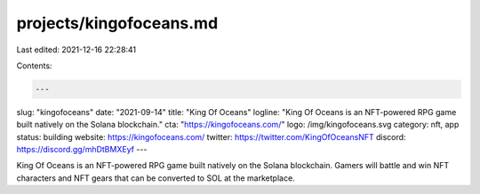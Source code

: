 projects/kingofoceans.md
========================

Last edited: 2021-12-16 22:28:41

Contents:

.. code-block:: md

    ---
slug: "kingofoceans"
date: "2021-09-14"
title: "King Of Oceans"
logline: "King Of Oceans is an NFT-powered RPG game built natively on the Solana blockchain."
cta: "https://kingofoceans.com/"
logo: /img/kingofoceans.svg
category: nft, app
status: building
website: https://kingofoceans.com/
twitter: https://twitter.com/KingOfOceansNFT
discord: https://discord.gg/mhDtBMXEyf
---

King Of Oceans is an NFT-powered RPG game built natively on the Solana blockchain. Gamers will battle and win NFT characters and NFT gears that can be converted to SOL at the marketplace.


